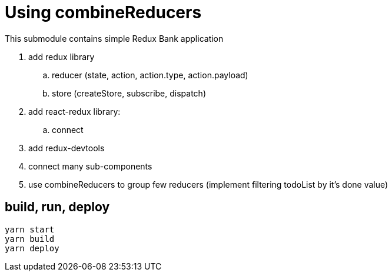 = Using combineReducers

This submodule contains simple Redux Bank application

. add redux library
.. reducer (state, action, action.type, action.payload)
.. store (createStore, subscribe, dispatch)
. add react-redux library:
.. connect
. add redux-devtools
. connect many sub-components
. use combineReducers to group few reducers (implement filtering todoList by it's done value)

== build, run, deploy

[source,bash]
yarn start
yarn build
yarn deploy
